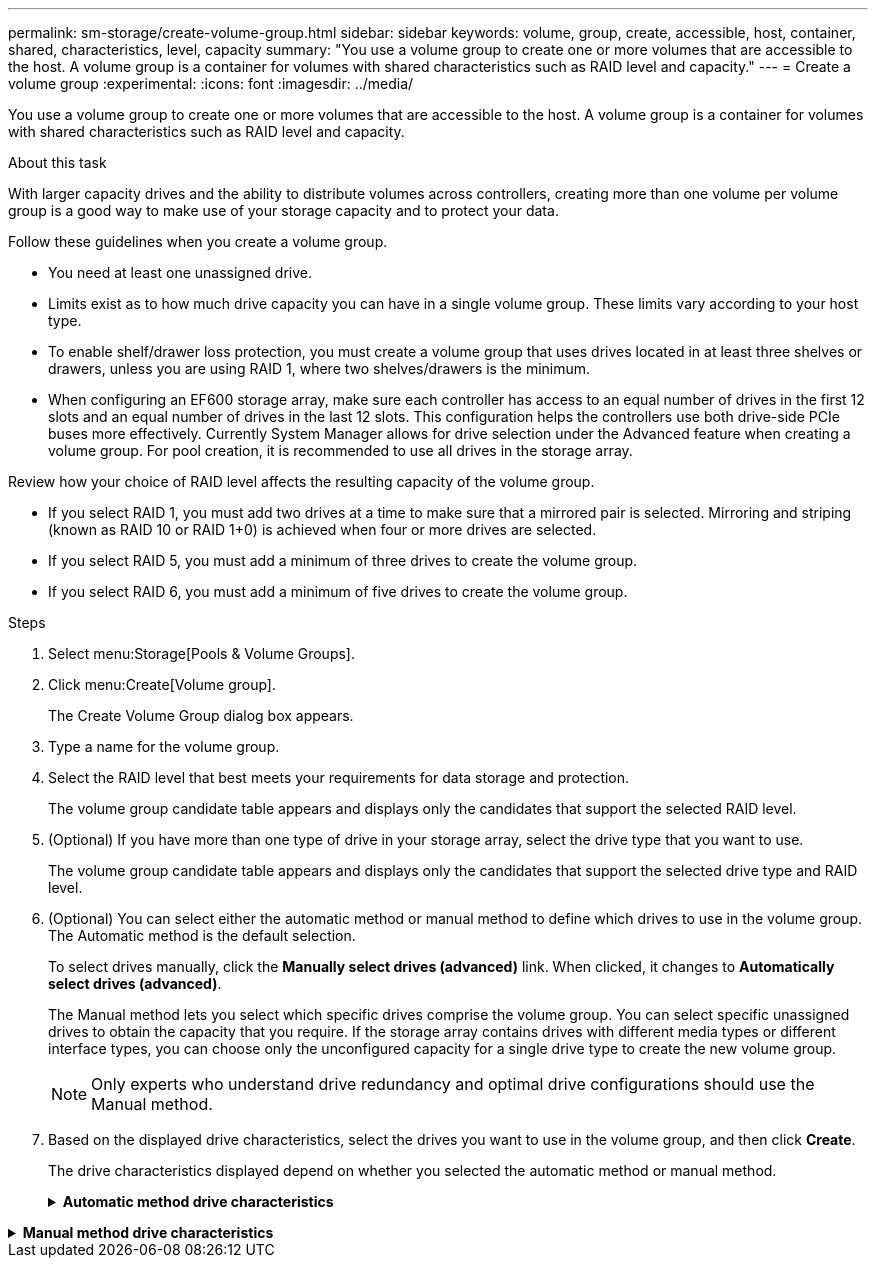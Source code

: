 ---
permalink: sm-storage/create-volume-group.html
sidebar: sidebar
keywords: volume, group, create, accessible, host, container, shared, characteristics, level, capacity
summary: "You use a volume group to create one or more volumes that are accessible to the host. A volume group is a container for volumes with shared characteristics such as RAID level and capacity."
---
= Create a volume group
:experimental:
:icons: font
:imagesdir: ../media/

[.lead]
You use a volume group to create one or more volumes that are accessible to the host. A volume group is a container for volumes with shared characteristics such as RAID level and capacity.

.About this task

With larger capacity drives and the ability to distribute volumes across controllers, creating more than one volume per volume group is a good way to make use of your storage capacity and to protect your data.

Follow these guidelines when you create a volume group.

* You need at least one unassigned drive.
* Limits exist as to how much drive capacity you can have in a single volume group. These limits vary according to your host type.
* To enable shelf/drawer loss protection, you must create a volume group that uses drives located in at least three shelves or drawers, unless you are using RAID 1, where two shelves/drawers is the minimum.
* When configuring an EF600 storage array, make sure each controller has access to an equal number of drives in the first 12 slots and an equal number of drives in the last 12 slots. This configuration helps the controllers use both drive-side PCIe buses more effectively. Currently System Manager allows for drive selection under the Advanced feature when creating a volume group. For pool creation, it is recommended to use all drives in the storage array.

Review how your choice of RAID level affects the resulting capacity of the volume group.

* If you select RAID 1, you must add two drives at a time to make sure that a mirrored pair is selected. Mirroring and striping (known as RAID 10 or RAID 1+0) is achieved when four or more drives are selected.
* If you select RAID 5, you must add a minimum of three drives to create the volume group.
* If you select RAID 6, you must add a minimum of five drives to create the volume group.

.Steps

. Select menu:Storage[Pools & Volume Groups].
. Click menu:Create[Volume group].
+
The Create Volume Group dialog box appears.

. Type a name for the volume group.
. Select the RAID level that best meets your requirements for data storage and protection.
+
The volume group candidate table appears and displays only the candidates that support the selected RAID level.

. (Optional) If you have more than one type of drive in your storage array, select the drive type that you want to use.
+
The volume group candidate table appears and displays only the candidates that support the selected drive type and RAID level.

. (Optional) You can select either the automatic method or manual method to define which drives to use in the volume group. The Automatic method is the default selection.
+
To select drives manually, click the *Manually select drives (advanced)* link. When clicked, it changes to *Automatically select drives (advanced)*.
+
The Manual method lets you select which specific drives comprise the volume group. You can select specific unassigned drives to obtain the capacity that you require. If the storage array contains drives with different media types or different interface types, you can choose only the unconfigured capacity for a single drive type to create the new volume group.
+
[NOTE]
====
Only experts who understand drive redundancy and optimal drive configurations should use the Manual method.
====

. Based on the displayed drive characteristics, select the drives you want to use in the volume group, and then click *Create*.
+
The drive characteristics displayed depend on whether you selected the automatic method or manual method.
+
.*Automatic method drive characteristics*
[%collapsible]

====
[cols="2*",options="header"]
|===
| Characteristic| Use
a|
Free Capacity
a|
Shows the available capacity in GiB. Select a volume group candidate with the capacity for your application's storage needs.
a|
Total Drives
a|
Shows the number of drives available for this volume group. Select a volume group candidate with the number of drives that you want. The more drives that a volume group contains, the less likely it is that multiple drive failures will cause a critical drive failure in a volume group.
a|
Secure-Capable
a|
Indicates whether this volume group candidate is comprised entirely of secure-capable drives, which can be either Full Disk Encryption (FDE) drives or Federal Information Processing Standard (FIPS) drives.

 ** You can protect your volume group with Drive Security, but all drives must be secure-capable to use this feature.
 ** If you want to create an FDE-only volume group, look for *Yes - FDE* in the Secure-Capable column. If you want to create a FIPS-only volume group, look for *Yes - FIPS* in the Secure-Capable column.
 ** You can create a volume group comprised of drives that might or might not be secure-capable or are a mix of security levels. If the drives in the volume group include drives that are not secure-capable, you cannot make the volume group secure.

a|
Enable Security?
a|
Provides the option for enabling the Drive Security feature with secure-capable drives. If the volume group is secure-capable and you have set up a security key, you can enable Drive Security by selecting the check box.

[NOTE]

The only way to remove Drive Security after it is enabled is to delete the volume group and erase the drives.

a|
DA Capable
a|
Indicates if Data Assurance (DA) is available for this group. Data Assurance (DA) checks for and corrects errors that might occur as data is transferred through the controllers down to the drives.

If you want to use DA, select a volume group that is DA capable. This option is available only when the DA feature has been enabled.

A volume group can contain drives that are DA-capable or not DA-capable, but all drives must be DA capable for you to use this feature.
a|
Shelf Loss Protection
a|
Shows if shelf loss protection is available.     Shelf loss protection guarantees accessibility to the data on the volumes in a volume group if a total loss of communication to a shelf occurs.
a|
Drawer Loss Protection
a|
Shows if drawer loss protection is available, which is provided only if you are using a drive shelf that contains drawers.     Drawer loss protection guarantees accessibility to the data on the volumes in a volume group if a total loss of communication occurs with a single drawer in a drive shelf.
|===
====

.*Manual method drive characteristics*
[%collapsible]

====
[cols="2*",options="header"]
|===
| Characteristic| Use
a|
Media Type
a|
Indicates the media type. The following media types are supported:

 ** Hard drive
 ** Solid State Disk (SSD)
All drives in a volume group must be of the same media type (either all SSDs or all hard drives). Volume groups cannot have a mixture of media types or interface types.
a|
Drive Capacity
a|
Indicates the drive capacity.
 ** Whenever possible, select drives that have a capacity equal to the capacities of the current drives in the volume group.
 ** If you must add unassigned drives with a smaller capacity, be aware that the usable capacity of each drive currently in the volume group is reduced. Therefore, the drive capacity is the same across the volume group.
 ** If you must add unassigned drives with a larger capacity, be aware that the usable capacity of the unassigned drives that you add is reduced so that they match the current capacities of the drives in the volume group.

a|
Tray
a|
Indicates the tray location of the drive.
a|
Slot
a|
Indicates the slot location of the drive.
a|
Speed (rpm)
a|
Indicates the speed of the drive.
a|
Logical sector size
a|
Indicates the sector size and format.
a|
Secure-Capable
a|
Indicates whether this volume group candidate is comprised entirely of secure-capable drives, which can be either Full Disk Encryption (FDE) drives or Federal Information Processing Standard (FIPS) drives.

 ** You can protect your volume group with Drive Security, but all drives must be secure-capable to use this feature.
 ** If you want to create an FDE-only volume group, look for *Yes - FDE* in the Secure-Capable column. If you want to create a FIPS-only volume group, look for *Yes - FIPS* in the Secure-Capable column.
 ** You can create a volume group comprised of drives that might or might not be secure-capable or are a mix of security levels. If the drives in the volume group include drives that are not secure-capable, you cannot make the volume group secure.

a|
DA Capable
a|
Indicates if Data Assurance (DA) is available for this group. Data Assurance (DA) checks for and corrects errors that might occur as data is communicated through the controllers down to the drives.

If you want to use DA, select a volume group that is DA capable. This option is available only when the DA feature has been enabled.

A volume group can contain drives that are DA-capable or not DA-capable, but all drives must be DA capable for you to use this feature.
|===
====
